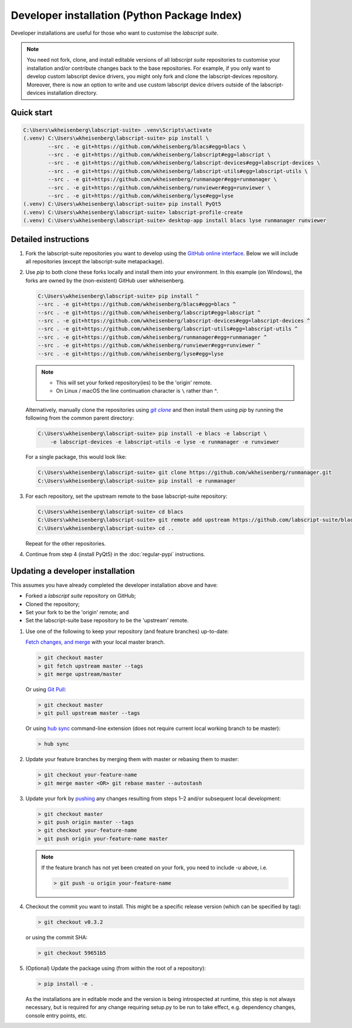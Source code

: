 Developer installation (Python Package Index)
=============================================

Developer installations are useful for those who want to customise the *labscript suite*.

.. note:: You need not fork, clone, and install editable versions of all *labscript suite* repositories to customise your installation and/or contribute changes back to the base repositories.
    For example, if you only want to develop custom labscript device drivers, you might only fork and clone the labscript-devices repository.
    Moreover, there is now an option to write and use custom labscript device drivers outside of the labscript-devices installation directory.


Quick start
-----------

.. code-block:: console

    C:\Users\wkheisenberg\labscript-suite> .venv\Scripts\activate
    (.venv) C:\Users\wkheisenberg\labscript-suite> pip install \
            --src . -e git+https://github.com/wkheisenberg/blacs#egg=blacs \
            --src . -e git+https://github.com/wkheisenberg/labscript#egg=labscript \
            --src . -e git+https://github.com/wkheisenberg/labscript-devices#egg=labscript-devices \
            --src . -e git+https://github.com/wkheisenberg/labscript-utils#egg=labscript-utils \
            --src . -e git+https://github.com/wkheisenberg/runmanager#egg=runmanager \
            --src . -e git+https://github.com/wkheisenberg/runviewer#egg=runviewer \
            --src . -e git+https://github.com/wkheisenberg/lyse#egg=lyse
    (.venv) C:\Users\wkheisenberg\labscript-suite> pip install PyQt5
    (.venv) C:\Users\wkheisenberg\labscript-suite> labscript-profile-create
    (.venv) C:\Users\wkheisenberg\labscript-suite> desktop-app install blacs lyse runmanager runviewer


Detailed instructions
---------------------

1. Fork the labscript-suite repositories you want to develop using the `GitHub online interface <https://help.github.com/en/github/getting-started-with-github/fork-a-repo>`_. Below we will include all repositories (except the labscript-suite metapackage).


.. The below is a hack in order to make a code block also a hyperlink, see https://docutils.sourceforge.io/docs/ref/rst/directives.html#replace

.. |GitClone| replace:: `git clone`
.. _GitClone: https://help.github.com/en/github/creating-cloning-and-archiving-repositories/cloning-a-repository


2. Use `pip` to both clone these forks locally and install them into your environment. In this example (on Windows), the forks are owned by the (non-existent) GitHub user wkheisenberg.

   .. code-block:: console

        C:\Users\wkheisenberg\labscript-suite> pip install ^
        --src . -e git+https://github.com/wkheisenberg/blacs#egg=blacs ^
        --src . -e git+https://github.com/wkheisenberg/labscript#egg=labscript ^
        --src . -e git+https://github.com/wkheisenberg/labscript-devices#egg=labscript-devices ^
        --src . -e git+https://github.com/wkheisenberg/labscript-utils#egg=labscript-utils ^
        --src . -e git+https://github.com/wkheisenberg/runmanager#egg=runmanager ^
        --src . -e git+https://github.com/wkheisenberg/runviewer#egg=runviewer ^
        --src . -e git+https://github.com/wkheisenberg/lyse#egg=lyse


   .. note::
        * This will set your forked repository(ies) to be the 'origin' remote.
        * On Linux / macOS the line continuation character is ``\`` rather than `^`.

   Alternatively, manually clone the repositories using |GitClone|_ and then install them using `pip` by running the following from the common parent directory:

   .. code-block:: console

        C:\Users\wkheisenberg\labscript-suite> pip install -e blacs -e labscript \ 
            -e labscript-devices -e labscript-utils -e lyse -e runmanager -e runviewer


   For a single package, this would look like:

   .. code-block:: console

        C:\Users\wkheisenberg\labscript-suite> git clone https://github.com/wkheisenberg/runmanager.git
        C:\Users\wkheisenberg\labscript-suite> pip install -e runmanager


3. For each repository, set the upstream remote to the base labscript-suite repository:


   .. code-block:: console

        C:\Users\wkheisenberg\labscript-suite> cd blacs
        C:\Users\wkheisenberg\labscript-suite> git remote add upstream https://github.com/labscript-suite/blacs.git
        C:\Users\wkheisenberg\labscript-suite> cd ..


   Repeat for the other repositories.

4. Continue from step 4 (install PyQt5) in the :doc:`regular-pypi` instructions.


Updating a developer installation
---------------------------------

This assumes you have already completed the developer installation above and have:

*   Forked a *labscript suite* repository on GitHub;
*   Cloned the repository;
*   Set your fork to be the 'origin' remote; and
*   Set the labscript-suite base repository to be the 'upstream' remote.

1. Use one of the following to keep your repository (and feature branches) up-to-date:

   `Fetch changes, and merge <https://help.github.com/en/github/using-git/getting-changes-from-a-remote-repository#fetching-changes-from-a-remote-repository>`_ with your local master branch.

   .. code-block:: console

        > git checkout master
        > git fetch upstream master --tags
        > git merge upstream/master


   Or using `Git Pull <https://help.github.com/en/github/using-git/getting-changes-from-a-remote-repository#pulling-changes-from-a-remote-repository>`_:

   .. code-block:: console

        > git checkout master
        > git pull upstream master --tags


   Or using `hub sync <https://hub.github.com/>`_ command-line extension (does not require current local working branch to be master):

   .. code-block:: console

        > hub sync


2. Update your feature branches by merging them with master or rebasing them to master:

   .. code-block:: console

        > git checkout your-feature-name
        > git merge master <OR> git rebase master --autostash


3. Update your fork by `pushing <https://help.github.com/en/github/using-git/pushing-commits-to-a-remote-repository>`_ any changes resulting from steps 1–2 and/or subsequent local development:

   .. code-block:: console

        > git checkout master
        > git push origin master --tags
        > git checkout your-feature-name
        > git push origin your-feature-name master


   .. note:: If the feature branch has not yet been created on your fork, you need to include `-u` above, i.e.

        .. code-block:: console

            > git push -u origin your-feature-name


4. Checkout the commit you want to install. This might be a specific release version (which can be specified by tag):

   .. code-block:: console

        > git checkout v0.3.2


   or using the commit SHA:

   .. code-block:: console

        > git checkout 59651b5


5. (Optional) Update the package using (from within the root of a repository):

   .. code-block:: console

        > pip install -e .


   As the installations are in editable mode and the version is being introspected at runtime, this step is not always necessary, but is required for any change requiring setup.py to be run to take effect, e.g. dependency changes, console entry points, etc.
